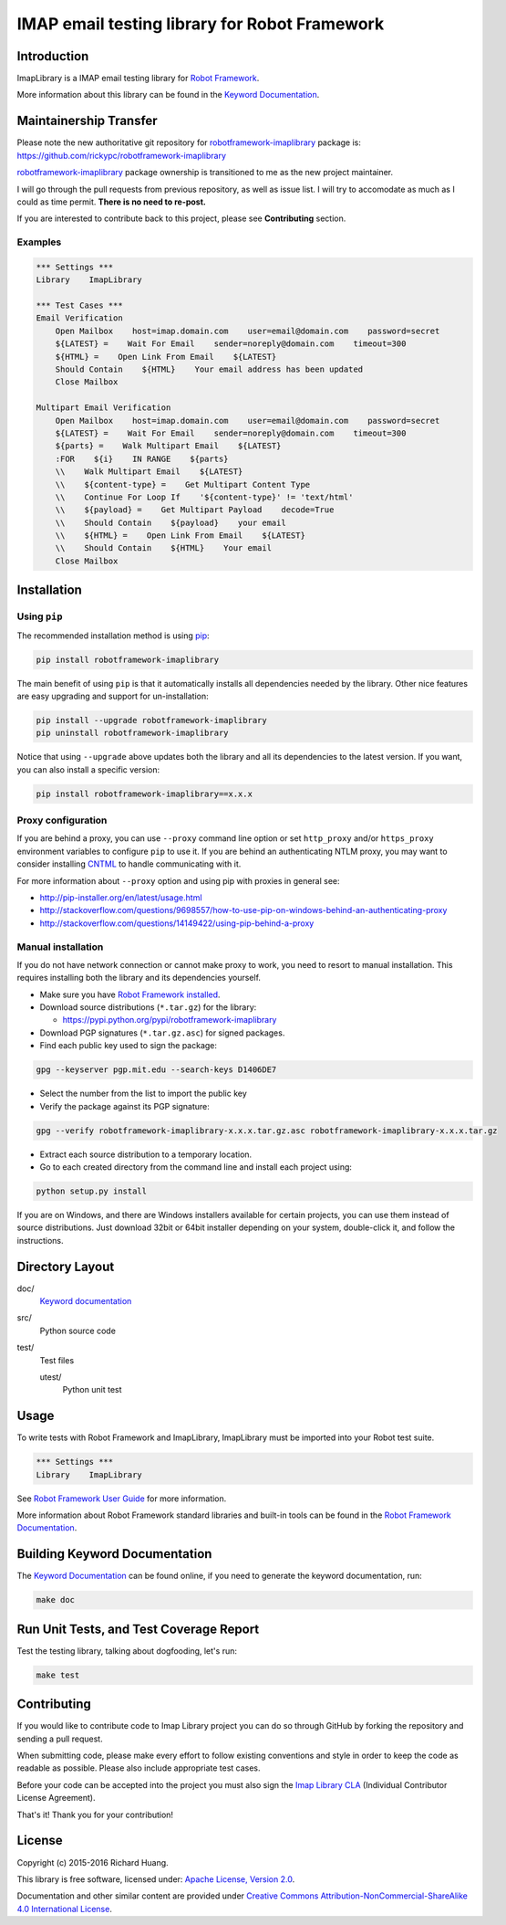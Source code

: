 IMAP email testing library for Robot Framework
==============================================

|Status| |Coverage| |License|

Introduction
------------

ImapLibrary is a IMAP email testing library for `Robot Framework`_.

More information about this library can be found in the `Keyword Documentation`_.

Maintainership Transfer
-----------------------

Please note the new authoritative git repository for `robotframework-imaplibrary`_ package is:
https://github.com/rickypc/robotframework-imaplibrary

`robotframework-imaplibrary`_ package ownership is transitioned to me as the new project maintainer.

I will go through the pull requests from previous repository, as well as issue list.
I will try to accomodate as much as I could as time permit. **There is no need to re-post.**

If you are interested to contribute back to this project, please see **Contributing** section.

Examples
''''''''

.. code:: robotframework

    *** Settings ***
    Library    ImapLibrary

    *** Test Cases ***
    Email Verification
        Open Mailbox    host=imap.domain.com    user=email@domain.com    password=secret
        ${LATEST} =    Wait For Email    sender=noreply@domain.com    timeout=300
        ${HTML} =    Open Link From Email    ${LATEST}
        Should Contain    ${HTML}    Your email address has been updated
        Close Mailbox

    Multipart Email Verification
        Open Mailbox    host=imap.domain.com    user=email@domain.com    password=secret
        ${LATEST} =    Wait For Email    sender=noreply@domain.com    timeout=300
        ${parts} =    Walk Multipart Email    ${LATEST}
        :FOR    ${i}    IN RANGE    ${parts}
        \\    Walk Multipart Email    ${LATEST}
        \\    ${content-type} =    Get Multipart Content Type
        \\    Continue For Loop If    '${content-type}' != 'text/html'
        \\    ${payload} =    Get Multipart Payload    decode=True
        \\    Should Contain    ${payload}    your email
        \\    ${HTML} =    Open Link From Email    ${LATEST}
        \\    Should Contain    ${HTML}    Your email
        Close Mailbox

Installation
------------

Using ``pip``
'''''''''''''

The recommended installation method is using pip_:

.. code:: console

    pip install robotframework-imaplibrary

The main benefit of using ``pip`` is that it automatically installs all
dependencies needed by the library. Other nice features are easy upgrading
and support for un-installation:

.. code:: console

    pip install --upgrade robotframework-imaplibrary
    pip uninstall robotframework-imaplibrary

Notice that using ``--upgrade`` above updates both the library and all
its dependencies to the latest version. If you want, you can also install
a specific version:

.. code:: console

    pip install robotframework-imaplibrary==x.x.x

Proxy configuration
'''''''''''''''''''

If you are behind a proxy, you can use ``--proxy`` command line option
or set ``http_proxy`` and/or ``https_proxy`` environment variables to
configure ``pip`` to use it. If you are behind an authenticating NTLM proxy,
you may want to consider installing CNTML_ to handle communicating with it.

For more information about ``--proxy`` option and using pip with proxies
in general see:

- http://pip-installer.org/en/latest/usage.html
- http://stackoverflow.com/questions/9698557/how-to-use-pip-on-windows-behind-an-authenticating-proxy
- http://stackoverflow.com/questions/14149422/using-pip-behind-a-proxy

Manual installation
'''''''''''''''''''

If you do not have network connection or cannot make proxy to work, you need
to resort to manual installation. This requires installing both the library
and its dependencies yourself.

- Make sure you have `Robot Framework installed`_.

- Download source distributions (``*.tar.gz``) for the library:

  - https://pypi.python.org/pypi/robotframework-imaplibrary

- Download PGP signatures (``*.tar.gz.asc``) for signed packages.

- Find each public key used to sign the package:

.. code:: console

    gpg --keyserver pgp.mit.edu --search-keys D1406DE7

- Select the number from the list to import the public key

- Verify the package against its PGP signature:

.. code:: console

    gpg --verify robotframework-imaplibrary-x.x.x.tar.gz.asc robotframework-imaplibrary-x.x.x.tar.gz

- Extract each source distribution to a temporary location.

- Go to each created directory from the command line and install each project using:

.. code:: console

       python setup.py install

If you are on Windows, and there are Windows installers available for
certain projects, you can use them instead of source distributions.
Just download 32bit or 64bit installer depending on your system,
double-click it, and follow the instructions.

Directory Layout
----------------

doc/
    `Keyword documentation`_

src/
    Python source code

test/
     Test files

     utest/
           Python unit test

Usage
-----

To write tests with Robot Framework and ImapLibrary,
ImapLibrary must be imported into your Robot test suite.

.. code:: robotframework

    *** Settings ***
    Library    ImapLibrary

See `Robot Framework User Guide`_ for more information.

More information about Robot Framework standard libraries and built-in tools
can be found in the `Robot Framework Documentation`_.

Building Keyword Documentation
------------------------------

The `Keyword Documentation`_ can be found online, if you need to generate the keyword documentation, run:

.. code:: console

    make doc

Run Unit Tests, and Test Coverage Report
----------------------------------------

Test the testing library, talking about dogfooding, let's run:

.. code:: console

    make test

Contributing
------------

If you would like to contribute code to Imap Library project you can do so through GitHub by forking the repository and sending a pull request.

When submitting code, please make every effort to follow existing conventions and style in order to keep the code as readable as possible. Please also include appropriate test cases.

Before your code can be accepted into the project you must also sign the `Imap Library CLA`_ (Individual Contributor License Agreement).

That's it! Thank you for your contribution!

License
-------

Copyright (c) 2015-2016 Richard Huang.

This library is free software, licensed under: `Apache License, Version 2.0`_.

Documentation and other similar content are provided under `Creative Commons Attribution-NonCommercial-ShareAlike 4.0 International License`_.

.. _Apache License, Version 2.0: https://goo.gl/qpvnnB
.. _CNTML: http://goo.gl/ukiwSO
.. _Creative Commons Attribution-NonCommercial-ShareAlike 4.0 International License: http://goo.gl/SNw73V
.. _Imap Library CLA: https://goo.gl/forms/QMyqXJI2LM
.. _Keyword Documentation: https://goo.gl/ntRuxC
.. _pip: http://goo.gl/jlJCPE
.. _Robot Framework: http://goo.gl/lES6WM
.. _Robot Framework Documentation: http://goo.gl/zy53tf
.. _Robot Framework installed: https://goo.gl/PFbWqM
.. _Robot Framework User Guide: http://goo.gl/Q7dfPB
.. _robotframework-imaplibrary: https://goo.gl/q66LcA
.. |Coverage| image:: https://coveralls.io/repos/github/Accruent/robotframework-imaplibrary/badge.svg?branch=master
    :target: https://coveralls.io/repos/github/Accruent/robotframework-imaplibrary/badge.svg?branch=master
    :alt: Coverage
.. |Status| image:: https://travis-ci.org/Accruent/robotframework-imaplibrary.svg?branch=master
    :target: https://travis-ci.org/Accruent/robotframework-imaplibrary.svg?branch=master
    :alt: Development Status
.. |License| image:: https://img.shields.io/pypi/l/robotframework-imaplibrary.svg
    :target: https://goo.gl/qpvnnB
    :alt: License
